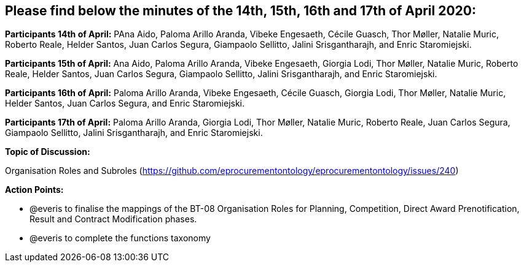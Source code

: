 == Please find below the minutes of the 14th, 15th, 16th and 17th of April 2020:

**Participants 14th of April:**  PAna Aido, Paloma Arillo Aranda, Vibeke Engesaeth, Cécile Guasch, Thor Møller, Natalie Muric, Roberto Reale, Helder Santos, Juan Carlos Segura, Giampaolo Sellitto, Jalini Srisgantharajh, and Enric Staromiejski.

**Participants 15th of April:** Ana Aido, Paloma Arillo Aranda, Vibeke Engesaeth, Giorgia Lodi, Thor Møller, Natalie Muric, Roberto Reale, Helder Santos, Juan Carlos Segura, Giampaolo Sellitto, Jalini Srisgantharajh, and Enric Staromiejski.

**Participants 16th of April:** Paloma Arillo Aranda, Vibeke Engesaeth, Cécile Guasch, Giorgia Lodi, Thor Møller, Natalie Muric, Helder Santos, Juan Carlos Segura, and Enric Staromiejski.

**Participants 17th of April:** Paloma Arillo Aranda, Giorgia Lodi, Thor Møller, Natalie Muric, Roberto Reale, Juan Carlos Segura, Giampaolo Sellitto, Jalini Srisgantharajh, and Enric Staromiejski.


**Topic of Discussion:**

Organisation Roles and Subroles (https://github.com/eprocurementontology/eprocurementontology/issues/240)

**Action Points:**

* @everis to finalise the mappings of the BT-08 Organisation Roles for Planning, Competition, Direct Award Prenotification, Result and Contract Modification phases.

* @everis to complete the functions taxonomy